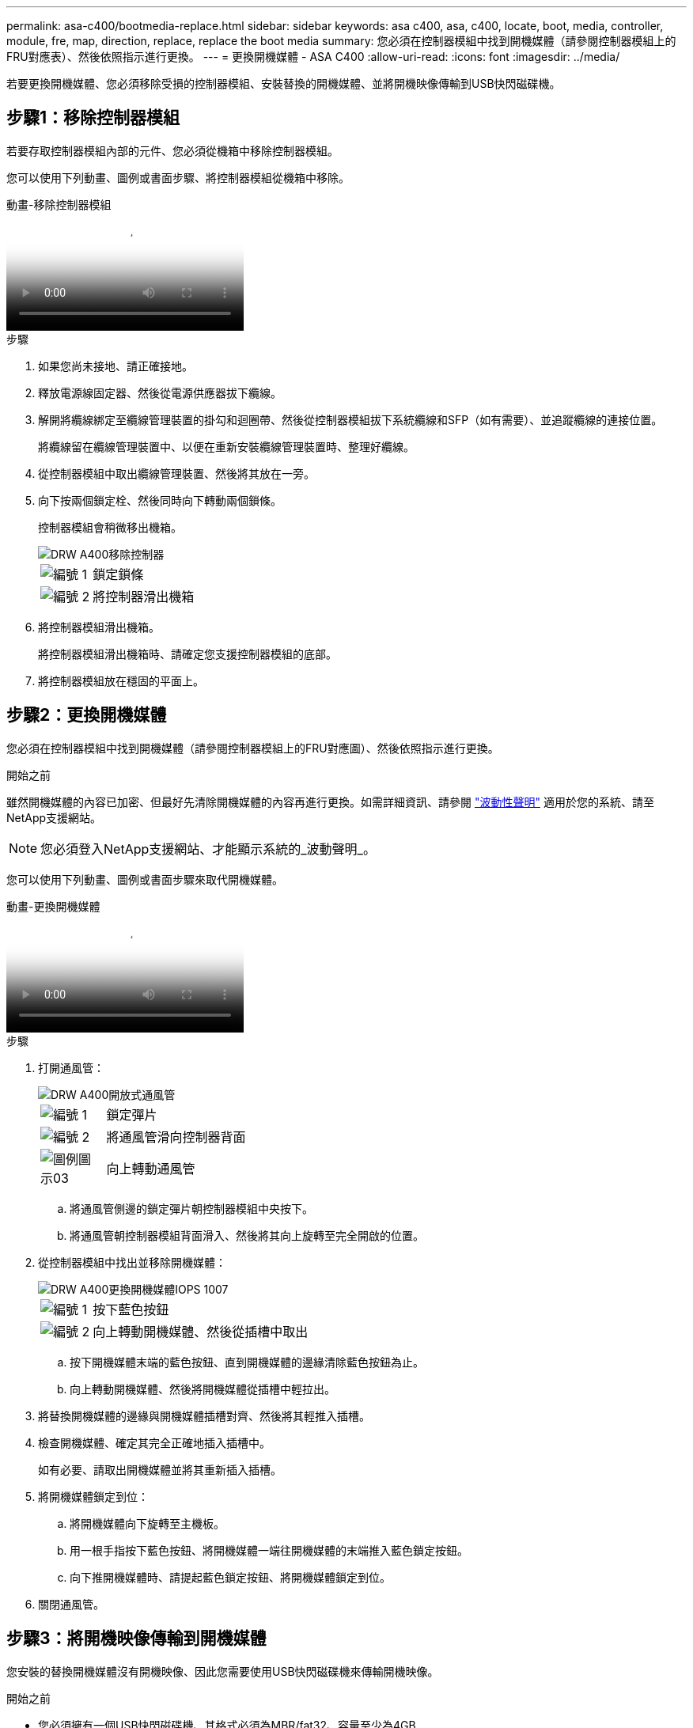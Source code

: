 ---
permalink: asa-c400/bootmedia-replace.html 
sidebar: sidebar 
keywords: asa c400, asa, c400, locate, boot, media, controller, module, fre, map, direction, replace, replace the boot media 
summary: 您必須在控制器模組中找到開機媒體（請參閱控制器模組上的FRU對應表）、然後依照指示進行更換。 
---
= 更換開機媒體 - ASA C400
:allow-uri-read: 
:icons: font
:imagesdir: ../media/


[role="lead"]
若要更換開機媒體、您必須移除受損的控制器模組、安裝替換的開機媒體、並將開機映像傳輸到USB快閃磁碟機。



== 步驟1：移除控制器模組

若要存取控制器模組內部的元件、您必須從機箱中移除控制器模組。

您可以使用下列動畫、圖例或書面步驟、將控制器模組從機箱中移除。

.動畫-移除控制器模組
video::ca74d345-e213-4390-a599-aae10019ec82[panopto]
.步驟
. 如果您尚未接地、請正確接地。
. 釋放電源線固定器、然後從電源供應器拔下纜線。
. 解開將纜線綁定至纜線管理裝置的掛勾和迴圈帶、然後從控制器模組拔下系統纜線和SFP（如有需要）、並追蹤纜線的連接位置。
+
將纜線留在纜線管理裝置中、以便在重新安裝纜線管理裝置時、整理好纜線。

. 從控制器模組中取出纜線管理裝置、然後將其放在一旁。
. 向下按兩個鎖定栓、然後同時向下轉動兩個鎖條。
+
控制器模組會稍微移出機箱。

+
image::../media/drw_A400_Remove_controller.png[DRW A400移除控制器]

+
[cols="10,90"]
|===


 a| 
image:../media/legend_icon_01.png["編號 1"]
 a| 
鎖定鎖條



 a| 
image:../media/legend_icon_02.png["編號 2"]
 a| 
將控制器滑出機箱

|===
. 將控制器模組滑出機箱。
+
將控制器模組滑出機箱時、請確定您支援控制器模組的底部。

. 將控制器模組放在穩固的平面上。




== 步驟2：更換開機媒體

您必須在控制器模組中找到開機媒體（請參閱控制器模組上的FRU對應圖）、然後依照指示進行更換。

.開始之前
雖然開機媒體的內容已加密、但最好先清除開機媒體的內容再進行更換。如需詳細資訊、請參閱 https://mysupport.netapp.com/info/web/ECMP1132988.html["波動性聲明"] 適用於您的系統、請至NetApp支援網站。


NOTE: 您必須登入NetApp支援網站、才能顯示系統的_波動聲明_。

您可以使用下列動畫、圖例或書面步驟來取代開機媒體。

.動畫-更換開機媒體
video::e0825a97-c57d-47d7-b87d-aad9012efa12[panopto]
.步驟
. 打開通風管：
+
image::../media/drw_A400_open-air-duct.png[DRW A400開放式通風管]

+
[cols="10,90"]
|===


 a| 
image:../media/legend_icon_01.png["編號 1"]
 a| 
鎖定彈片



 a| 
image:../media/legend_icon_02.png["編號 2"]
 a| 
將通風管滑向控制器背面



 a| 
image::../media/legend_icon_03.png[圖例圖示03]
 a| 
向上轉動通風管

|===
+
.. 將通風管側邊的鎖定彈片朝控制器模組中央按下。
.. 將通風管朝控制器模組背面滑入、然後將其向上旋轉至完全開啟的位置。


. 從控制器模組中找出並移除開機媒體：
+
image::../media/drw_A400_Replace-boot_media_IEOPS-1007.svg[DRW A400更換開機媒體IOPS 1007]

+
[cols="10,90"]
|===


 a| 
image:../media/legend_icon_01.png["編號 1"]
 a| 
按下藍色按鈕



 a| 
image:../media/legend_icon_02.png["編號 2"]
 a| 
向上轉動開機媒體、然後從插槽中取出

|===
+
.. 按下開機媒體末端的藍色按鈕、直到開機媒體的邊緣清除藍色按鈕為止。
.. 向上轉動開機媒體、然後將開機媒體從插槽中輕拉出。


. 將替換開機媒體的邊緣與開機媒體插槽對齊、然後將其輕推入插槽。
. 檢查開機媒體、確定其完全正確地插入插槽中。
+
如有必要、請取出開機媒體並將其重新插入插槽。

. 將開機媒體鎖定到位：
+
.. 將開機媒體向下旋轉至主機板。
.. 用一根手指按下藍色按鈕、將開機媒體一端往開機媒體的末端推入藍色鎖定按鈕。
.. 向下推開機媒體時、請提起藍色鎖定按鈕、將開機媒體鎖定到位。


. 關閉通風管。




== 步驟3：將開機映像傳輸到開機媒體

您安裝的替換開機媒體沒有開機映像、因此您需要使用USB快閃磁碟機來傳輸開機映像。

.開始之前
* 您必須擁有一個USB快閃磁碟機、其格式必須為MBR/fat32、容量至少為4GB
* 與執行受損控制器相同ONTAP 版本之圖片的一份複本。您可以從NetApp支援網站的「下載」區段下載適當的映像
+
** 如果已啟用NVE、請使用NetApp Volume Encryption下載映像、如下載按鈕所示。
** 如果未啟用NVE、請下載不含NetApp Volume Encryption的映像、如下載按鈕所示。


* 如果您的系統是HA配對、則必須有網路連線。
* 如果您的系統是獨立式系統、則不需要網路連線、但在還原「var'檔案系統時、您必須執行額外的重新開機。


.步驟
. 從NetApp支援網站下載並複製適當的服務映像到USB快閃磁碟機。
+
.. 將服務映像下載到筆記型電腦的工作空間。
.. 解壓縮服務映像。
+

NOTE: 如果您使用Windows擷取內容、請勿使用WinZipto擷取netboot映像。使用其他擷取工具、例如7-Zip或WinRAR。

+
解壓縮服務映像檔中有兩個資料夾：

+
*** 開機
*** 《EFI'》


.. 將「efi」資料夾複製到USB快閃磁碟機的頂端目錄。
+
USB快閃磁碟機應具有受損控制器執行的EFI資料夾和相同服務映像（BIOS）版本。

.. 從筆記型電腦中取出USB隨身碟。


. 如果您尚未這麼做、請關閉通風管。
. 將控制器模組的一端與機箱的開口對齊、然後將控制器模組輕推至系統的一半。
. 重新安裝纜線管理裝置、並視需要重新連接系統。
+
重新啟用時、請記得重新安裝移除的媒體轉換器（SFP或QSFP）。

. 將電源線插入電源供應器、然後重新安裝電源線固定器。
. 將USB隨身碟插入控制器模組的USB插槽。
+
請確定您將USB隨身碟安裝在標示為USB裝置的插槽中、而非USB主控台連接埠中。

. 完成控制器模組的安裝：
+
.. 將電源線插入電源供應器、重新安裝電源線鎖環、然後將電源供應器連接至電源。
.. 將控制器模組穩固地推入機箱、直到它與中間板完全接入。
+
控制器模組完全就位時、鎖定鎖條會上升。

+

NOTE: 將控制器模組滑入機箱時、請勿過度施力、以免損壞連接器。

+
控制器模組一旦完全插入機箱、就會開始開機。準備好中斷開機程序。

.. 向上轉動鎖定栓、將其傾斜、使其從鎖定銷中取出、然後將其放低至鎖定位置。
.. 如果您尚未重新安裝纜線管理裝置、請重新安裝。


. 在載入程式提示字元下按Ctrl-C停止、以中斷開機程序。
+
如果您錯過此訊息、請按Ctrl-C、選取開機至維護模式選項、然後按「halt」控制器以開機至載入器。

. 如果控制器處於延伸或光纖附加MetroCluster 的功能不全、您必須還原FC介面卡組態：
+
.. 開機至維護模式：「boot_ONTAP maint」
.. 將MetroCluster 這個連接埠設為啟動器：「ucadmin modify -m ft _t_initiator介面卡名稱_」
.. 停止以返回維護模式：「halt（停止）」


+
系統開機時會執行變更。


